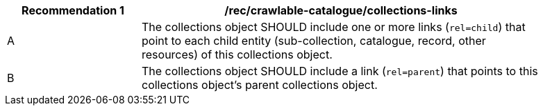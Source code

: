 [[rec_crawlable-catalogue_collections-links]]
[width="90%",cols="2,6a"]
|===
^|*Recommendation {counter:rec-id}* |*/rec/crawlable-catalogue/collections-links*

^|A |The collections object SHOULD include one or more links (`rel=child`) that point to each child entity (sub-collection, catalogue, record, other resources) of this collections object.
^|B |The collections object SHOULD include a link (`rel=parent`) that points to this collections object's parent collections object.
|===
